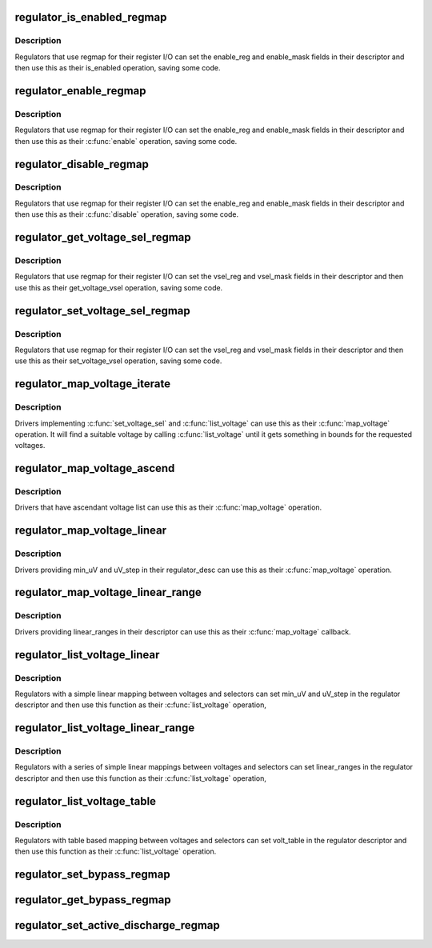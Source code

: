 .. -*- coding: utf-8; mode: rst -*-
.. src-file: drivers/regulator/helpers.c

.. _`regulator_is_enabled_regmap`:

regulator_is_enabled_regmap
===========================

.. c:function:: int regulator_is_enabled_regmap(struct regulator_dev *rdev)

    standard \ :c:func:`is_enabled`\  for regmap users

    :param struct regulator_dev \*rdev:
        regulator to operate on

.. _`regulator_is_enabled_regmap.description`:

Description
-----------

Regulators that use regmap for their register I/O can set the
enable_reg and enable_mask fields in their descriptor and then use
this as their is_enabled operation, saving some code.

.. _`regulator_enable_regmap`:

regulator_enable_regmap
=======================

.. c:function:: int regulator_enable_regmap(struct regulator_dev *rdev)

    standard \ :c:func:`enable`\  for regmap users

    :param struct regulator_dev \*rdev:
        regulator to operate on

.. _`regulator_enable_regmap.description`:

Description
-----------

Regulators that use regmap for their register I/O can set the
enable_reg and enable_mask fields in their descriptor and then use
this as their \ :c:func:`enable`\  operation, saving some code.

.. _`regulator_disable_regmap`:

regulator_disable_regmap
========================

.. c:function:: int regulator_disable_regmap(struct regulator_dev *rdev)

    standard \ :c:func:`disable`\  for regmap users

    :param struct regulator_dev \*rdev:
        regulator to operate on

.. _`regulator_disable_regmap.description`:

Description
-----------

Regulators that use regmap for their register I/O can set the
enable_reg and enable_mask fields in their descriptor and then use
this as their \ :c:func:`disable`\  operation, saving some code.

.. _`regulator_get_voltage_sel_regmap`:

regulator_get_voltage_sel_regmap
================================

.. c:function:: int regulator_get_voltage_sel_regmap(struct regulator_dev *rdev)

    standard get_voltage_sel for regmap users

    :param struct regulator_dev \*rdev:
        regulator to operate on

.. _`regulator_get_voltage_sel_regmap.description`:

Description
-----------

Regulators that use regmap for their register I/O can set the
vsel_reg and vsel_mask fields in their descriptor and then use this
as their get_voltage_vsel operation, saving some code.

.. _`regulator_set_voltage_sel_regmap`:

regulator_set_voltage_sel_regmap
================================

.. c:function:: int regulator_set_voltage_sel_regmap(struct regulator_dev *rdev, unsigned sel)

    standard set_voltage_sel for regmap users

    :param struct regulator_dev \*rdev:
        regulator to operate on

    :param unsigned sel:
        Selector to set

.. _`regulator_set_voltage_sel_regmap.description`:

Description
-----------

Regulators that use regmap for their register I/O can set the
vsel_reg and vsel_mask fields in their descriptor and then use this
as their set_voltage_vsel operation, saving some code.

.. _`regulator_map_voltage_iterate`:

regulator_map_voltage_iterate
=============================

.. c:function:: int regulator_map_voltage_iterate(struct regulator_dev *rdev, int min_uV, int max_uV)

    \ :c:func:`map_voltage`\  based on \ :c:func:`list_voltage`\ 

    :param struct regulator_dev \*rdev:
        Regulator to operate on

    :param int min_uV:
        Lower bound for voltage

    :param int max_uV:
        Upper bound for voltage

.. _`regulator_map_voltage_iterate.description`:

Description
-----------

Drivers implementing \ :c:func:`set_voltage_sel`\  and \ :c:func:`list_voltage`\  can use
this as their \ :c:func:`map_voltage`\  operation.  It will find a suitable
voltage by calling \ :c:func:`list_voltage`\  until it gets something in bounds
for the requested voltages.

.. _`regulator_map_voltage_ascend`:

regulator_map_voltage_ascend
============================

.. c:function:: int regulator_map_voltage_ascend(struct regulator_dev *rdev, int min_uV, int max_uV)

    \ :c:func:`map_voltage`\  for ascendant voltage list

    :param struct regulator_dev \*rdev:
        Regulator to operate on

    :param int min_uV:
        Lower bound for voltage

    :param int max_uV:
        Upper bound for voltage

.. _`regulator_map_voltage_ascend.description`:

Description
-----------

Drivers that have ascendant voltage list can use this as their
\ :c:func:`map_voltage`\  operation.

.. _`regulator_map_voltage_linear`:

regulator_map_voltage_linear
============================

.. c:function:: int regulator_map_voltage_linear(struct regulator_dev *rdev, int min_uV, int max_uV)

    \ :c:func:`map_voltage`\  for simple linear mappings

    :param struct regulator_dev \*rdev:
        Regulator to operate on

    :param int min_uV:
        Lower bound for voltage

    :param int max_uV:
        Upper bound for voltage

.. _`regulator_map_voltage_linear.description`:

Description
-----------

Drivers providing min_uV and uV_step in their regulator_desc can
use this as their \ :c:func:`map_voltage`\  operation.

.. _`regulator_map_voltage_linear_range`:

regulator_map_voltage_linear_range
==================================

.. c:function:: int regulator_map_voltage_linear_range(struct regulator_dev *rdev, int min_uV, int max_uV)

    \ :c:func:`map_voltage`\  for multiple linear ranges

    :param struct regulator_dev \*rdev:
        Regulator to operate on

    :param int min_uV:
        Lower bound for voltage

    :param int max_uV:
        Upper bound for voltage

.. _`regulator_map_voltage_linear_range.description`:

Description
-----------

Drivers providing linear_ranges in their descriptor can use this as
their \ :c:func:`map_voltage`\  callback.

.. _`regulator_list_voltage_linear`:

regulator_list_voltage_linear
=============================

.. c:function:: int regulator_list_voltage_linear(struct regulator_dev *rdev, unsigned int selector)

    List voltages with simple calculation

    :param struct regulator_dev \*rdev:
        Regulator device

    :param unsigned int selector:
        Selector to convert into a voltage

.. _`regulator_list_voltage_linear.description`:

Description
-----------

Regulators with a simple linear mapping between voltages and
selectors can set min_uV and uV_step in the regulator descriptor
and then use this function as their \ :c:func:`list_voltage`\  operation,

.. _`regulator_list_voltage_linear_range`:

regulator_list_voltage_linear_range
===================================

.. c:function:: int regulator_list_voltage_linear_range(struct regulator_dev *rdev, unsigned int selector)

    List voltages for linear ranges

    :param struct regulator_dev \*rdev:
        Regulator device

    :param unsigned int selector:
        Selector to convert into a voltage

.. _`regulator_list_voltage_linear_range.description`:

Description
-----------

Regulators with a series of simple linear mappings between voltages
and selectors can set linear_ranges in the regulator descriptor and
then use this function as their \ :c:func:`list_voltage`\  operation,

.. _`regulator_list_voltage_table`:

regulator_list_voltage_table
============================

.. c:function:: int regulator_list_voltage_table(struct regulator_dev *rdev, unsigned int selector)

    List voltages with table based mapping

    :param struct regulator_dev \*rdev:
        Regulator device

    :param unsigned int selector:
        Selector to convert into a voltage

.. _`regulator_list_voltage_table.description`:

Description
-----------

Regulators with table based mapping between voltages and
selectors can set volt_table in the regulator descriptor
and then use this function as their \ :c:func:`list_voltage`\  operation.

.. _`regulator_set_bypass_regmap`:

regulator_set_bypass_regmap
===========================

.. c:function:: int regulator_set_bypass_regmap(struct regulator_dev *rdev, bool enable)

    Default \ :c:func:`set_bypass`\  using regmap

    :param struct regulator_dev \*rdev:
        device to operate on.

    :param bool enable:
        state to set.

.. _`regulator_get_bypass_regmap`:

regulator_get_bypass_regmap
===========================

.. c:function:: int regulator_get_bypass_regmap(struct regulator_dev *rdev, bool *enable)

    Default \ :c:func:`get_bypass`\  using regmap

    :param struct regulator_dev \*rdev:
        device to operate on.

    :param bool \*enable:
        current state.

.. _`regulator_set_active_discharge_regmap`:

regulator_set_active_discharge_regmap
=====================================

.. c:function:: int regulator_set_active_discharge_regmap(struct regulator_dev *rdev, bool enable)

    Default \ :c:func:`set_active_discharge`\  using regmap

    :param struct regulator_dev \*rdev:
        device to operate on.

    :param bool enable:
        state to set, 0 to disable and 1 to enable.

.. This file was automatic generated / don't edit.

